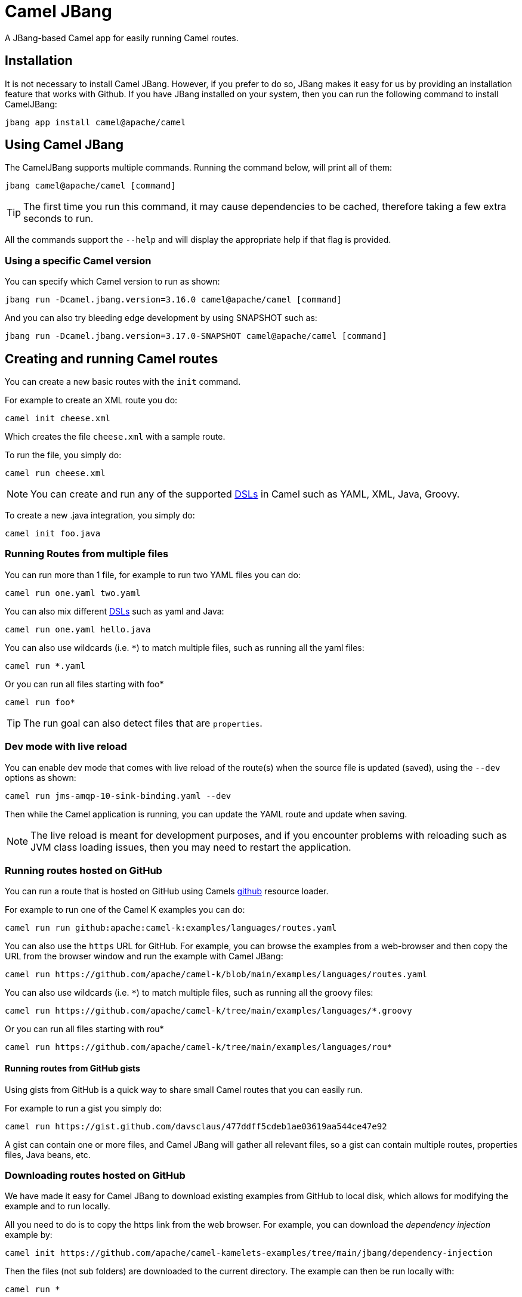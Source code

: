 = Camel JBang

A JBang-based Camel app for easily running Camel routes.

== Installation

It is not necessary to install Camel JBang. However, if you prefer to do so, JBang makes it easy for us by providing an installation feature that works with Github. If you have JBang installed on your system, then you can run the following command to install CamelJBang:

[source,bash]
----
jbang app install camel@apache/camel
----

== Using Camel JBang

The CamelJBang supports multiple commands. Running the command below, will print all of them:

[source,bash]
----
jbang camel@apache/camel [command]
----

TIP: The first time you run this command, it may cause dependencies to be cached, therefore taking a few extra seconds to run.

All the commands support the `--help` and will display the appropriate help if that flag is provided.


=== Using a specific Camel version

You can specify which Camel version to run as shown:

[source,bash]
----
jbang run -Dcamel.jbang.version=3.16.0 camel@apache/camel [command]
----

And you can also try bleeding edge development by using SNAPSHOT such as:

[source,bash]
----
jbang run -Dcamel.jbang.version=3.17.0-SNAPSHOT camel@apache/camel [command]
----

== Creating and running Camel routes

You can create a new basic routes with the `init` command.

For example to create an XML route you do:

[source,bash]
----
camel init cheese.xml
----

Which creates the file `cheese.xml` with a sample route.

To run the file, you simply do:

[source,bash]
----
camel run cheese.xml
----

NOTE: You can create and run any of the supported xref:dsl.adoc[DSLs] in Camel such as YAML, XML, Java, Groovy.

To create a new .java integration, you simply do:

[source,bash]
----
camel init foo.java
----

=== Running Routes from multiple files

You can run more than 1 file, for example to run two YAML files you can do:

[source,bash]
----
camel run one.yaml two.yaml
----

You can also mix different xref:dsl.adoc[DSLs] such as yaml and Java:

[source,bash]
----
camel run one.yaml hello.java
----

You can also use wildcards (i.e. `*`) to match multiple files, such as running all the yaml files:

[source,bash]
----
camel run *.yaml
----

Or you can run all files starting with foo*

[source,bash]
----
camel run foo*
----

TIP: The run goal can also detect files that are `properties`.

=== Dev mode with live reload

You can enable dev mode that comes with live reload of the route(s) when the source file is updated (saved),
using the `--dev` options as shown:

[source,bash]
----
camel run jms-amqp-10-sink-binding.yaml --dev
----

Then while the Camel application is running, you can update the YAML route and update when saving.

NOTE: The live reload is meant for development purposes, and if you encounter problems with reloading
such as JVM class loading issues, then you may need to restart the application.

=== Running routes hosted on GitHub

You can run a route that is hosted on GitHub using Camels xref:components:others:resourceresolver-github.adoc[github] resource loader.

For example to run one of the Camel K examples you can do:

[source,bash]
----
camel run run github:apache:camel-k:examples/languages/routes.yaml
----

You can also use the `https` URL for GitHub. For example, you can browse the examples from a web-browser and
then copy the URL from the browser window and run the example with Camel JBang:

[source,bash]
----
camel run https://github.com/apache/camel-k/blob/main/examples/languages/routes.yaml
----

You can also use wildcards (i.e. `*`) to match multiple files, such as running all the groovy files:

[source,bash]
----
camel run https://github.com/apache/camel-k/tree/main/examples/languages/*.groovy
----

Or you can run all files starting with rou*

[source,bash]
----
camel run https://github.com/apache/camel-k/tree/main/examples/languages/rou*
----

==== Running routes from GitHub gists

Using gists from GitHub is a quick way to share small Camel routes that you can easily run.

For example to run a gist you simply do:

[source,bash]
----
camel run https://gist.github.com/davsclaus/477ddff5cdeb1ae03619aa544ce47e92
----

A gist can contain one or more files, and Camel JBang will gather all relevant files, so a gist
can contain multiple routes, properties files, Java beans, etc.

=== Downloading routes hosted on GitHub

We have made it easy for Camel JBang to download existing examples from GitHub to local disk,
which allows for modifying the example and to run locally.

All you need to do is to copy the https link from the web browser.
For example, you can download the _dependency injection_ example by:

[source,bash]
----
camel init https://github.com/apache/camel-kamelets-examples/tree/main/jbang/dependency-injection
----

Then the files (not sub folders) are downloaded to the current directory.
The example can then be run locally with:

[source,bash]
----
camel run *
----

You can also run in dev mode, to hot-deploy on source code changes.

[source,bash]
----
camel run * --dev
----

You can also download a single file, such as one of the Camel K examples:

[source,bash]
----
camel init https://github.com/apache/camel-k/blob/main/examples/languages/simple.groovy
----

This is a groovy route, which you can run with (or use `*`):

[source,bash]
----
camel run simple.groovy
----

=== Running local Kamelets

You can also use Camel JBang to try local Kamelets, without the need to publish them on Github or package them in a jar.

[source,bash]
----
camel run --local-kamelet-dir=/path/to/local/kamelets earthquake.yaml
----

==== Downloading routes form GitHub gists

You can also download files from gists easily as shown:

[source,bash]
----
camel init https://gist.github.com/davsclaus/477ddff5cdeb1ae03619aa544ce47e92
----

This will then download the files to local disk, which you can run afterwards:

[source,bash]
----
camel run *
----

=== Running Camel K integrations or bindings

Camel also supports running Camel K integrations and binding files, which are in CRD format (Kubernetes Custom Resource Definitions).

For example a kamelet binding file named `joke.yaml`:

[source,yaml]
----
#!/usr/bin/env jbang camel@apache/camel run
apiVersion: camel.apache.org/v1alpha1
kind: KameletBinding
metadata:
  name: joke
spec:
  source:
    ref:
      kind: Kamelet
      apiVersion: camel.apache.org/v1
      name: chuck-norris-source
    properties:
      period: 2000
  sink:
    ref:
      kind: Kamelet
      apiVersion: camel.apache.org/v1
      name: log-sink
    properties:
      show-headers: false
----

Can be run with camel:

[source,bash]
----
camel run joke.yaml
----

=== Run from clipboard

You can also run Camel routes directly from the OS clipboard. This allows to copy some code,
and then quickly run this.

The syntax is

[source,bash]
----
camel run clipboard.<extension>
----

Where `<extension>` is what kind of file the content of the clipboard is, such as `java`, `xml`, or `yaml` etc.

For example. you can copy this to your clipboard and then run it afterwards:

[source,xml]
----
<route>
  <from uri="timer:foo"/>
  <log message="Hello World"/>
</route>
----

[source,bash]
----
camel run clipboard.xml
----

=== Using platform-http component

When a route is started from `platform-http` then CamelJBang will automatically include a VertX HTTP server
running on port 8080. For example the following route in a file named `server.yaml`:

[source,yaml]
----
#!/usr/bin/env jbang camel@apache/camel run
- from:
    uri: "platform-http:/hello"
    steps:
      - set-body:
          constant: "Hello World"
----

Can be run with

[source,bash]
----
camel run server.yaml
----

And you can call the HTTP service with:

[source,bash]
----
curl http://localhost:8080/hello
Hello World%
----

=== Using Java beans and processors

There is basic support for including regular Java source files together with Camel routes,
and let Camel JBang runtime compile the Java source. This means you can include smaller utility
classes, POJOs, Camel Processors and whatnot that the application needs.

NOTE: The Java source files cannot use package names. This may change in the future.

=== Dependency Injection in Java classes

When running Camel applications with camel-jbang, then the runtime is `camel-main` based. This means
there is no Spring Boot, or Quarkus available. However, we have added support for using annotation
based dependency injection in Java classes.

==== Using Camel dependency injection

You can use the following Camel annotations (they work on all runtimes):

- `@BindToRegistry` on class level to create an instance of the class and register in the xref:registry.adoc[Registry].
- `@BeanInject` to dependency inject a bean on a class field.
- `@PropertyInject` to inject a xref:using-propertyplaceholder.adoc[property placeholder]. Such as a property defined in `application.properties`.
- `@BindToRegistry` on a method to create a bean by invoking the method.
- `@Converter` on class level to auto-register the xref:type-converter.adoc[type converters] from the class.

==== Using Spring Boot dependency injection

You can use the following Spring Boot annotations:

- `@Component` or `@Service` on class level to create an instance of the class and register in the xref:registry.adoc[Registry].
- `@Autowired` to dependency inject a bean on a class field. `@Qualifier` can be used to specify the bean id.
- `@Value` to inject a xref:using-propertyplaceholder.adoc[property placeholder]. Such as a property defined in `application.properties`.
- `@Bean` on a method to create a bean by invoking the method.

==== Using Quarkus injection

You can use the following Quarkus annotations:

- `@ApplicationScoped` or `@Singleton` on class level to create an instance of the class and register in the xref:registry.adoc[Registry]. `@Named` can be used to specify the bean id.
- `@Inject` to dependency inject an bean on a class field. `@Named` can be used to specify the bean id.
- `@ConfigProperty` to inject a xref:using-propertyplaceholder.adoc[property placeholder]. Such as a property defined in `application.properties`.
- `@Produces` on a method to create a bean by invoking the method. `@Named` can be used to specify the bean id.

=== Debugging

==== Java Debugging

You can debug both Camel JBang and your integration scripts by making use of the `--debug` flag provided by JBang:

[source,bash]
----
camel --debug run /path/to/integration.java
[jbang] Building jar...
Listening for transport dt_socket at address: 4004
----

As you can see the default listening port is 4004 but can be configured as described in https://www.jbang.dev/documentation/guide/latest/debugging.html[JBang Debugging].

<mention trick with processors?>
<mention how to configure it in VS Code? Or point to generic documentation of various IDEs?>

==== Camel Route debugging

<mention the JMX url to which you can connect>
<point to documentation to configure it in VS Code>

== Open API

Camel JBang allows to quickly expose an Open API service using _contract first_ apprach,
where you have an existing OpenAPI specification file.

Then Camel JBang is able to bridge each API endpoints from the OpenAPI specification to
a Camel route with the naming convention `direct:<operationId>`.

This make it quick to implement a Camel route for a given operation.

See the https://github.com/apache/camel-kamelets-examples/tree/main/jbang/open-api)[open-api example] for more details.

== Packaging as uber-jar

The Camel JBang application can be packaged as a standalone _uber-jar_ without the need for JBang to run the application.

You simply do this by

[source,bash]
----
camel package uber-jar
----

Which will generate `camel-runner.jar` as the output file.hot-deploy
You can then run this JAR with Java that comes with everything included inside the .jar file.

You can run the JAR with Java as follows:

[source,bash]
----
java -jar camel-runner.jar
----

NOTE: Packaging as uber-jar does not support using Camel K modeline style configurations.
It is better practice specifying configurations in external files such as `application.properties`.

== Creating Projects

You can _export_ your Camel JBang application to a traditional Java based project such as Spring Boot or Quarkus.

=== Create Quarkus Project

NOTE: New implementation on the way

The create project command can be used to generate a maven project. After running the integration with the `run` command `create project` will generate a maven quarkus project with some required dependencies that can be used as a starting point for complex integrations. 

To execute this feature run:

[source,bash]
----
jbang camel@apache/camel create project integration.java integration.yaml integration.xml
----

this command generates a folder named CamelJBang that contains the quarkus project, in order to execute it the following command can be run:

[source,bash]
----
cd CamelJBang
mvn compile quarkus:dev
----

The table below lists all the command line options configurable on the `create project` command:

|===
|Option |Description

|name
|The name of the Camel application (artifactId and folder)

|group-id
|The group ID of the maven project

|directory
|Directory where the project will be created

|quarkus-dependency
|Comma separated list of camel-quarkus dependencies

|quarkus-bom-version
|Override quarkus bom version in pom.xml

|===

==== Examples

[source,bash]
----
jbang camel@apache/camel create project TimerRoute.java --quarkusDependencies=camel-quarkus-timer,camel-quarkus-log,camel-quarkus-yaml-dsl,camel-quarkus-http --name=TimerRouteProject
----

[source,bash]
----
jbang camel@apache/camel create project KafkaRoute.java --quarkusDependencies=camel-quarkus-kafka,camel-quarkus-log --name=KafkaRouteProject
----

== Troubleshooting

When using https://www.jbang.dev/[JBang] then JBang stores state in `~/.jbang` directory.
This is also the location where JBang stores downloaded JARs.

Camel JBang also downloads needed dependencies while running. However, these dependencies
are downloaded to `~/.groovy` (downloaded via Groovy Grape).

So if you find problems with running Camel JBang using what is seems like an outdated JAR, then you can
try to delete these directories, or parts of it.
